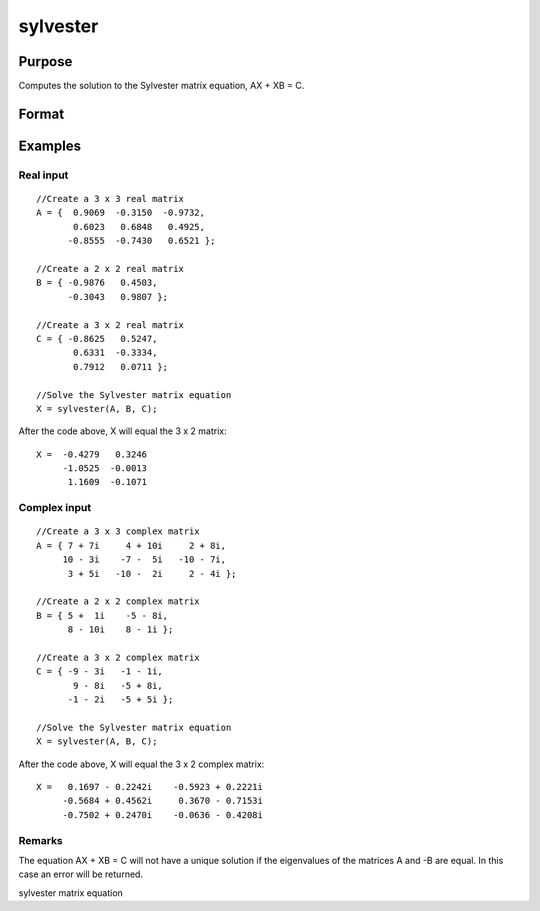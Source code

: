 
sylvester
==============================================

Purpose
----------------
Computes the solution to the Sylvester matrix equation, AX + XB = C.

Format
----------------
.. function:: sylvester(A, B, C)

    :param A: MxM real or complex matrix.
    :type A: TODO

    :param B: NxN real or complex  matrix.
    :type B: TODO

    :param C: MxN real or complex matrix.
    :type C: TODO

    :returns: X (*MxN matrix*), solution to the equation AX + XB = C.

Examples
----------------

Real input
++++++++++

::

    //Create a 3 x 3 real matrix
    A = {  0.9069  -0.3150  -0.9732,
           0.6023   0.6848   0.4925,
          -0.8555  -0.7430   0.6521 };
          
    //Create a 2 x 2 real matrix
    B = { -0.9876   0.4503,
          -0.3043   0.9807 };
          
    //Create a 3 x 2 real matrix
    C = { -0.8625   0.5247,
           0.6331  -0.3334,
           0.7912   0.0711 };
    
    //Solve the Sylvester matrix equation
    X = sylvester(A, B, C);

After the code above, X will equal the 3 x 2 matrix:

::

    X =  -0.4279   0.3246 
         -1.0525  -0.0013 
          1.1609  -0.1071

Complex input
+++++++++++++

::

    //Create a 3 x 3 complex matrix
    A = { 7 + 7i     4 + 10i     2 + 8i,
         10 - 3i    -7 -  5i   -10 - 7i,
          3 + 5i   -10 -  2i     2 - 4i };
          
    //Create a 2 x 2 complex matrix
    B = { 5 +  1i    -5 - 8i,
          8 - 10i    8 - 1i };
          
    //Create a 3 x 2 complex matrix
    C = { -9 - 3i   -1 - 1i,
           9 - 8i   -5 + 8i,
          -1 - 2i   -5 + 5i };
    
    //Solve the Sylvester matrix equation
    X = sylvester(A, B, C);

After the code above, X will equal the 3 x 2 complex matrix:

::

    X =   0.1697 - 0.2242i    -0.5923 + 0.2221i 
         -0.5684 + 0.4562i     0.3670 - 0.7153i 
         -0.7502 + 0.2470i    -0.0636 - 0.4208i

Remarks
+++++++

The equation AX + XB = C will not have a unique solution if the
eigenvalues of the matrices A and -B are equal. In this case an error
will be returned.

.. seealso:: Functions :func:`hess`, :func:`schur`

sylvester matrix equation
